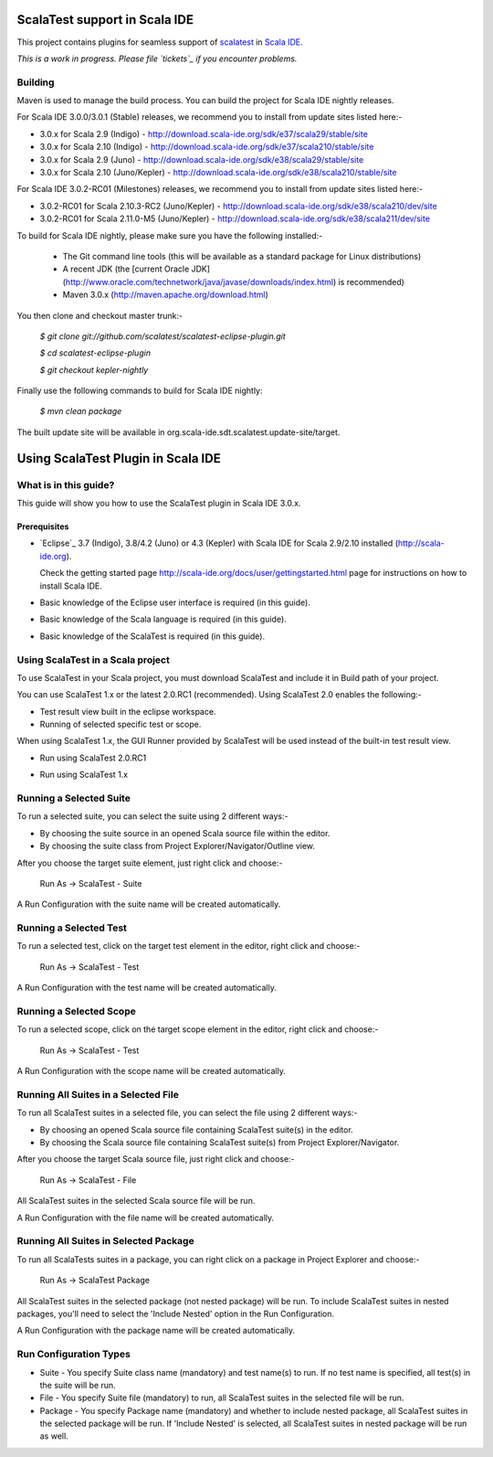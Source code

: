 ScalaTest support in Scala IDE
==============================

This project contains plugins for seamless support of `scalatest`_ in `Scala IDE`_.

*This is a work in progress. Please file `tickets`_ if you encounter problems.*

Building
--------

Maven is used to manage the build process.  You can build the project for Scala IDE nightly releases.

For Scala IDE 3.0.0/3.0.1 (Stable) releases, we recommend you to install from update sites listed here:-

*   3.0.x for Scala 2.9 (Indigo)  - http://download.scala-ide.org/sdk/e37/scala29/stable/site
*   3.0.x for Scala 2.10 (Indigo) - http://download.scala-ide.org/sdk/e37/scala210/stable/site
*   3.0.x for Scala 2.9 (Juno)    - http://download.scala-ide.org/sdk/e38/scala29/stable/site
*   3.0.x for Scala 2.10 (Juno/Kepler)   - http://download.scala-ide.org/sdk/e38/scala210/stable/site

For Scala IDE 3.0.2-RC01 (Milestones) releases, we recommend you to install from update sites listed here:-

*   3.0.2-RC01 for Scala 2.10.3-RC2 (Juno/Kepler) - http://download.scala-ide.org/sdk/e38/scala210/dev/site
*   3.0.2-RC01 for Scala 2.11.0-M5 (Juno/Kepler)  - http://download.scala-ide.org/sdk/e38/scala211/dev/site

To build for Scala IDE nightly, please make sure you have the following installed:-

  * The Git command line tools (this will be available as a standard package for Linux distributions)
  * A recent JDK (the [current Oracle JDK](http://www.oracle.com/technetwork/java/javase/downloads/index.html) is recommended)
  * Maven 3.0.x (http://maven.apache.org/download.html)

You then clone and checkout master trunk:-

    `$ git clone git://github.com/scalatest/scalatest-eclipse-plugin.git`
    
    `$ cd scalatest-eclipse-plugin`

    `$ git checkout kepler-nightly`

Finally use the following commands to build for Scala IDE nightly: 

    `$ mvn clean package`

The built update site will be available in org.scala-ide.sdt.scalatest.update-site/target.

.. _scalatest: http://scalatest.org
.. _Scala IDE: http://scala-ide.org
.. _tickets: http://scala-ide.org/docs/user/community.html
.. _scala-ide/scala-ide: http://github.com/scala-ide/scala-ide

Using ScalaTest Plugin in Scala IDE
===================================

What is in this guide?
----------------------

This guide will show you how to use the ScalaTest plugin in Scala IDE 3.0.x.

Prerequisites
.............

*   `Eclipse`_ 3.7 (Indigo), 3.8/4.2 (Juno) or 4.3 (Kepler) with Scala IDE for Scala 2.9/2.10 installed (http://scala-ide.org).

    Check the getting started page http://scala-ide.org/docs/user/gettingstarted.html page for instructions on how to install Scala IDE.

*   Basic knowledge of the Eclipse user interface is required (in this guide).

*   Basic knowledge of the Scala language is required (in this guide).

*   Basic knowledge of the ScalaTest is required (in this guide).

Using ScalaTest in a Scala project
----------------------------------

To use ScalaTest in your Scala project, you must download ScalaTest and include it in Build path of your project.

You can use ScalaTest 1.x or the latest 2.0.RC1 (recommended).  Using ScalaTest 2.0 enables the following:-

*   Test result view built in the eclipse workspace.
*   Running of selected specific test or scope.

When using ScalaTest 1.x, the GUI Runner provided by ScalaTest will be used instead of the built-in test result view.

*   Run using ScalaTest 2.0.RC1

.. image:: http://www.scalatest.org/assets/images/eclipseScreenshot.png
       :alt: Run using ScalaTest 2.0.RC1
       :width: 100%
       :target: http://www.scalatest.org/assets/images/eclipseScreenshot.png

*   Run using ScalaTest 1.x

.. image:: http://www.scalatest.org/assets/images/eclipseScreenshot18.png
       :alt: Run using ScalaTest 1.x
       :width: 100%
       :target: http://www.scalatest.org/assets/images/eclipseScreenshot18.png


Running a Selected Suite
------------------------

To run a selected suite, you can select the suite using 2 different ways:-

*   By choosing the suite source in an opened Scala source file within the editor.
*   By choosing the suite class from Project Explorer/Navigator/Outline view.

After you choose the target suite element, just right click and choose:-

  Run As -> ScalaTest - Suite

A Run Configuration with the suite name will be created automatically.

Running a Selected Test
-----------------------

To run a selected test, click on the target test element in the editor, right click and choose:-

  Run As -> ScalaTest - Test

A Run Configuration with the test name will be created automatically.

Running a Selected Scope
------------------------

To run a selected scope, click on the target scope element in the editor, right click and choose:-

  Run As -> ScalaTest - Test

A Run Configuration with the scope name will be created automatically.

Running All Suites in a Selected File
-------------------------------------

To run all ScalaTest suites in a selected file, you can select the file using 2 different ways:-

*   By choosing an opened Scala source file containing ScalaTest suite(s) in the editor.
*   By choosing the Scala source file containing ScalaTest suite(s)  from Project Explorer/Navigator.

After you choose the target Scala source file, just right click and choose:-

  Run As -> ScalaTest - File

All ScalaTest suites in the selected Scala source file will be run.

A Run Configuration with the file name will be created automatically.

Running All Suites in Selected Package
--------------------------------------

To run all ScalaTests suites in a package, you can right click on a package in Project Explorer and choose:-

  Run As -> ScalaTest Package

All ScalaTest suites in the selected package (not nested package) will be run.  To include ScalaTest suites in nested packages, you'll need to select the 'Include Nested' option in the Run Configuration.

A Run Configuration with the package name will be created automatically.

Run Configuration Types
-----------------------

*   Suite   - You specify Suite class name (mandatory) and test name(s) to run.  If no test name is specified, all test(s) in the suite will be run.
*   File    - You specify Suite file (mandatory) to run, all ScalaTest suites in the selected file will be run.
*   Package - You specify Package name (mandatory) and whether to include nested package, all ScalaTest suites in the selected package will be run.  If 'Include Nested' is selected, all ScalaTest suites in nested package will be run as well.
